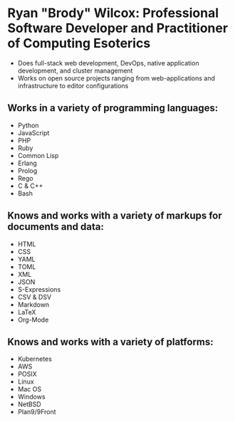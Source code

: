 * Ryan "Brody" Wilcox: Professional Software Developer and Practitioner of Computing Esoterics
 - Does full-stack web development, DevOps, native application development, and cluster management
 - Works on open source projects ranging from web-applications and infrastructure to editor configurations
** Works in a variety of programming languages:
 - Python
 - JavaScript
 - PHP
 - Ruby
 - Common Lisp
 - Erlang
 - Prolog
 - Rego
 - C & C++
 - Bash
** Knows and works with a variety of markups for documents and data:
 - HTML
 - CSS
 - YAML
 - TOML
 - XML
 - JSON
 - S-Expressions
 - CSV & DSV
 - Markdown
 - LaTeX
 - Org-Mode
** Knows and works with a variety of platforms:
 - Kubernetes
 - AWS
 - POSIX
 - Linux
 - Mac OS
 - Windows
 - NetBSD
 - Plan9/9Front
